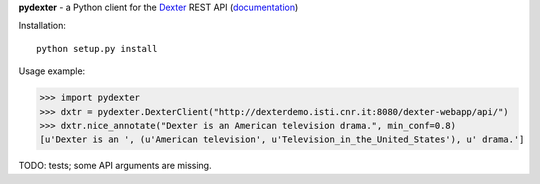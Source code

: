 **pydexter** - a Python client for the `Dexter <http://dexter.isti.cnr.it/>`_ REST API (`documentation <http://dexterdemo.isti.cnr.it:8080/dexter-webapp/dev/#!/rest>`_)

Installation::

    python setup.py install

Usage example:

>>> import pydexter
>>> dxtr = pydexter.DexterClient("http://dexterdemo.isti.cnr.it:8080/dexter-webapp/api/")
>>> dxtr.nice_annotate("Dexter is an American television drama.", min_conf=0.8)
[u'Dexter is an ', (u'American television', u'Television_in_the_United_States'), u' drama.']

TODO: tests; some API arguments are missing.